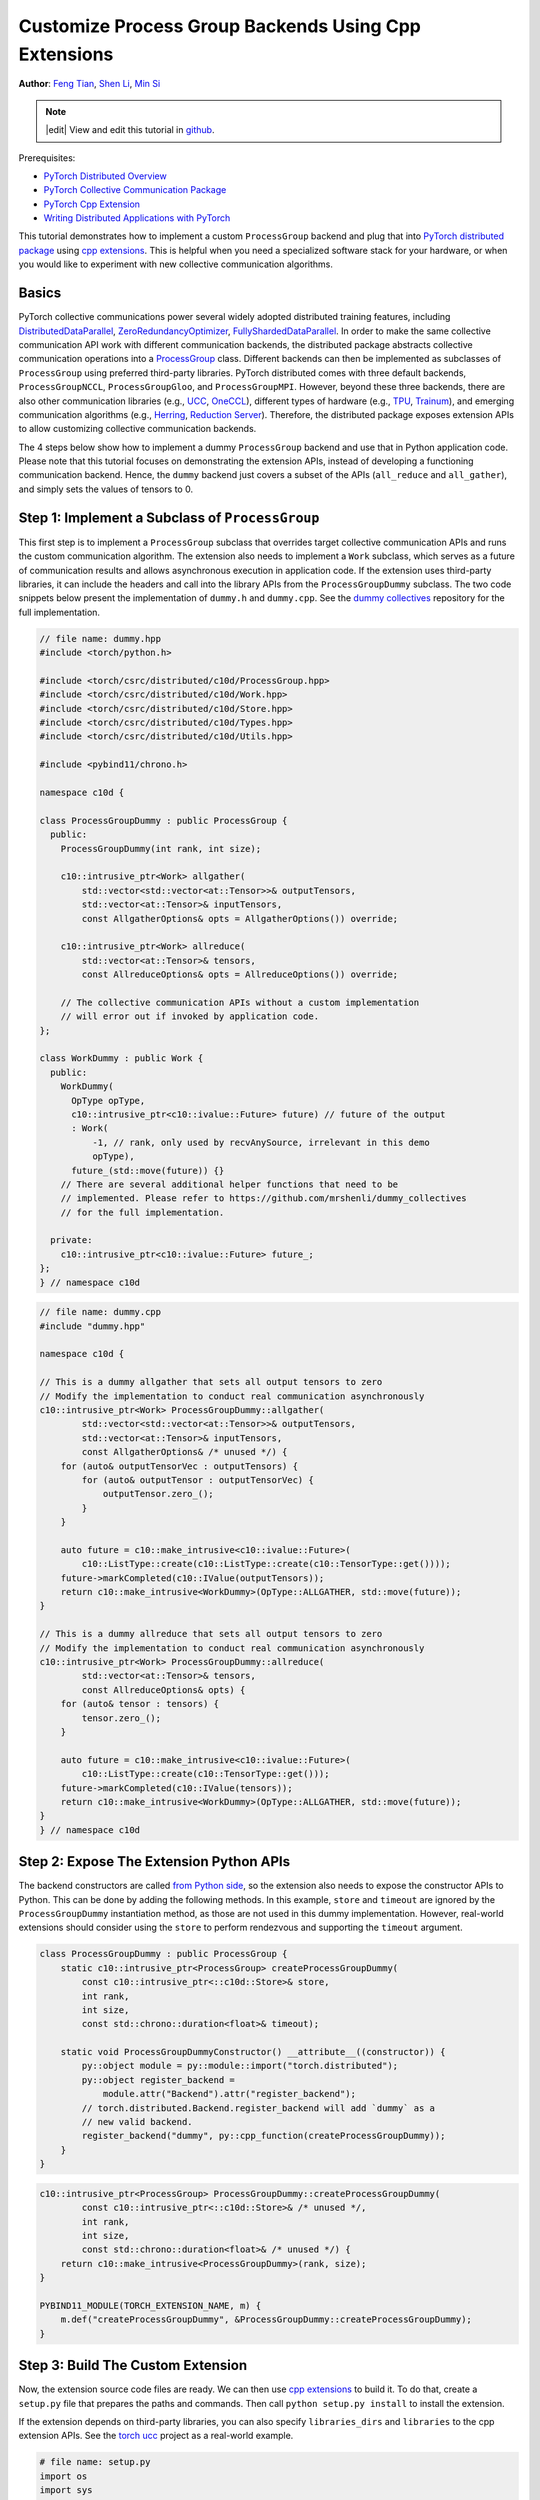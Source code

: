 Customize Process Group Backends Using Cpp Extensions
=====================================================

**Author**: `Feng Tian <https://github.com/ftian1>`__, `Shen Li <https://mrshenli.github.io/>`__, `Min Si <https://minsii.github.io/>`__

.. note::
   |edit| View and edit this tutorial in `github <https://github.com/pytorch/tutorials/blob/master/intermediate_source/process_group_cpp_extension_tutorial.rst>`__.

Prerequisites:

-  `PyTorch Distributed Overview <../beginner/dist_overview.html>`__
-  `PyTorch Collective Communication Package <https://pytorch.org/docs/stable/distributed.html>`__
-  `PyTorch Cpp Extension <https://pytorch.org/docs/stable/cpp_extension.html>`__
-  `Writing Distributed Applications with PyTorch <https://pytorch.org/tutorials/intermediate/dist_tuto.html>`__

This tutorial demonstrates how to implement a custom ``ProcessGroup``
backend and plug that into
`PyTorch distributed package <https://pytorch.org/docs/stable/distributed.html>`__ using
`cpp extensions <https://pytorch.org/docs/stable/cpp_extension.html>`__. This is helpful when you need a specialized software
stack for your hardware, or when you would like to experiment with new
collective communication algorithms.


Basics
------

PyTorch collective communications power several widely adopted distributed
training features, including
`DistributedDataParallel <https://pytorch.org/docs/stable/generated/torch.nn.parallel.DistributedDataParallel.html>`__,
`ZeroRedundancyOptimizer <https://pytorch.org/docs/stable/distributed.optim.html#torch.distributed.optim.ZeroRedundancyOptimizer>`__,
`FullyShardedDataParallel <https://github.com/pytorch/pytorch/blob/master/torch/distributed/_fsdp/fully_sharded_data_parallel.py>`__.
In order to make the same collective communication API work with
different communication backends, the distributed package abstracts collective
communication operations into a
`ProcessGroup <https://github.com/pytorch/pytorch/blob/release/1.10/torch/csrc/distributed/c10d/ProcessGroup.hpp>`__
class. Different backends can
then be implemented as subclasses of ``ProcessGroup`` using preferred
third-party libraries. PyTorch distributed comes with three default backends,
``ProcessGroupNCCL``, ``ProcessGroupGloo``, and ``ProcessGroupMPI``. However,
beyond these three backends, there are also other communication libraries
(e.g., `UCC <https://github.com/openucx/ucc>`__,
`OneCCL <https://github.com/oneapi-src/oneCCL>`__), different types of hardware
(e.g., `TPU <https://cloud.google.com/tpu>`__,
`Trainum <https://aws.amazon.com/machine-learning/trainium/>`__), and emerging
communication algorithms (e.g.,
`Herring <https://www.amazon.science/publications/herring-rethinking-the-parameter-server-at-scale-for-the-cloud>`__,
`Reduction Server <https://cloud.google.com/blog/topics/developers-practitioners/optimize-training-performance-reduction-server-vertex-ai>`__).
Therefore, the distributed package exposes extension APIs to allow customizing
collective communication backends.


The 4 steps below show how to implement a dummy ``ProcessGroup`` backend
and use that in Python application code. Please note that this tutorial focuses
on demonstrating the extension APIs, instead of developing a functioning
communication backend. Hence, the ``dummy`` backend just covers a subset of the
APIs (``all_reduce`` and ``all_gather``), and simply sets the values of tensors
to 0.


Step 1: Implement a Subclass of ``ProcessGroup``
------------------------------------------------

This first step is to implement a ``ProcessGroup`` subclass that overrides
target collective communication APIs and runs the custom communication algorithm.
The extension also needs to implement a ``Work`` subclass, which
serves as a future of communication results and allows asynchronous execution in
application code. If the extension uses third-party libraries, it can
include the headers and call into the library APIs from the ``ProcessGroupDummy``
subclass. The two code snippets below present the implementation of ``dummy.h`` and
``dummy.cpp``. See the `dummy collectives <https://github.com/mrshenli/dummy_collectives>`__
repository for the full implementation.

.. code-block:: cpp

    // file name: dummy.hpp
    #include <torch/python.h>

    #include <torch/csrc/distributed/c10d/ProcessGroup.hpp>
    #include <torch/csrc/distributed/c10d/Work.hpp>
    #include <torch/csrc/distributed/c10d/Store.hpp>
    #include <torch/csrc/distributed/c10d/Types.hpp>
    #include <torch/csrc/distributed/c10d/Utils.hpp>

    #include <pybind11/chrono.h>

    namespace c10d {

    class ProcessGroupDummy : public ProcessGroup {
      public:
        ProcessGroupDummy(int rank, int size);

        c10::intrusive_ptr<Work> allgather(
            std::vector<std::vector<at::Tensor>>& outputTensors,
            std::vector<at::Tensor>& inputTensors,
            const AllgatherOptions& opts = AllgatherOptions()) override;

        c10::intrusive_ptr<Work> allreduce(
            std::vector<at::Tensor>& tensors,
            const AllreduceOptions& opts = AllreduceOptions()) override;

        // The collective communication APIs without a custom implementation
        // will error out if invoked by application code.
    };
    
    class WorkDummy : public Work {
      public:
        WorkDummy(
          OpType opType,
          c10::intrusive_ptr<c10::ivalue::Future> future) // future of the output
          : Work(
              -1, // rank, only used by recvAnySource, irrelevant in this demo
              opType),
          future_(std::move(future)) {}
        // There are several additional helper functions that need to be
        // implemented. Please refer to https://github.com/mrshenli/dummy_collectives
        // for the full implementation.

      private:
        c10::intrusive_ptr<c10::ivalue::Future> future_;
    };
    } // namespace c10d


.. code-block:: cpp

    // file name: dummy.cpp
    #include "dummy.hpp"

    namespace c10d {

    // This is a dummy allgather that sets all output tensors to zero
    // Modify the implementation to conduct real communication asynchronously
    c10::intrusive_ptr<Work> ProcessGroupDummy::allgather(
            std::vector<std::vector<at::Tensor>>& outputTensors,
            std::vector<at::Tensor>& inputTensors,
            const AllgatherOptions& /* unused */) {
        for (auto& outputTensorVec : outputTensors) {
            for (auto& outputTensor : outputTensorVec) {
                outputTensor.zero_();
            }
        }

        auto future = c10::make_intrusive<c10::ivalue::Future>(
            c10::ListType::create(c10::ListType::create(c10::TensorType::get())));
        future->markCompleted(c10::IValue(outputTensors));
        return c10::make_intrusive<WorkDummy>(OpType::ALLGATHER, std::move(future));
    }

    // This is a dummy allreduce that sets all output tensors to zero
    // Modify the implementation to conduct real communication asynchronously
    c10::intrusive_ptr<Work> ProcessGroupDummy::allreduce(
            std::vector<at::Tensor>& tensors,
            const AllreduceOptions& opts) {
        for (auto& tensor : tensors) {
            tensor.zero_();
        }

        auto future = c10::make_intrusive<c10::ivalue::Future>(
            c10::ListType::create(c10::TensorType::get()));
        future->markCompleted(c10::IValue(tensors));
        return c10::make_intrusive<WorkDummy>(OpType::ALLGATHER, std::move(future));
    }
    } // namespace c10d

Step 2: Expose The Extension Python APIs
----------------------------------------

The backend constructors are called
`from Python side <https://github.com/pytorch/pytorch/blob/v1.9.0/torch/distributed/distributed_c10d.py#L643-L650>`__,
so the extension also needs to expose the constructor APIs to Python. This can
be done by adding the following methods. In this example, ``store`` and
``timeout`` are ignored by the ``ProcessGroupDummy`` instantiation method, as
those are not used in this dummy implementation. However, real-world extensions
should consider using the ``store`` to perform rendezvous and supporting the
``timeout`` argument.

.. code-block:: cpp

    class ProcessGroupDummy : public ProcessGroup {
        static c10::intrusive_ptr<ProcessGroup> createProcessGroupDummy(
            const c10::intrusive_ptr<::c10d::Store>& store,
            int rank,
            int size,
            const std::chrono::duration<float>& timeout);

        static void ProcessGroupDummyConstructor() __attribute__((constructor)) {
            py::object module = py::module::import("torch.distributed");
            py::object register_backend =
                module.attr("Backend").attr("register_backend");
            // torch.distributed.Backend.register_backend will add `dummy` as a
            // new valid backend.
            register_backend("dummy", py::cpp_function(createProcessGroupDummy));
        }
    }

.. code-block:: cpp

    c10::intrusive_ptr<ProcessGroup> ProcessGroupDummy::createProcessGroupDummy(
            const c10::intrusive_ptr<::c10d::Store>& /* unused */,
            int rank,
            int size,
            const std::chrono::duration<float>& /* unused */) {
        return c10::make_intrusive<ProcessGroupDummy>(rank, size);
    }

    PYBIND11_MODULE(TORCH_EXTENSION_NAME, m) {
        m.def("createProcessGroupDummy", &ProcessGroupDummy::createProcessGroupDummy);
    }


Step 3: Build The Custom Extension
----------------------------------

Now, the extension source code files are ready. We can then use
`cpp extensions <https://pytorch.org/docs/stable/cpp_extension.html>`__
to build it. To do that, create a ``setup.py`` file that prepares the paths and
commands. Then call ``python setup.py install`` to install the extension.

If the extension depends on third-party libraries, you can also specify
``libraries_dirs`` and ``libraries`` to the cpp extension APIs. See the
`torch ucc <https://github.com/openucx/torch-ucc>`__
project as a real-world example.

.. code-block:: python

    # file name: setup.py
    import os
    import sys
    import torch
    from setuptools import setup
    from torch.utils import cpp_extension

    sources = ["src/dummy.cpp"]
    include_dirs = [f"{os.path.dirname(os.path.abspath(__file__))}/include/"]

    if torch.cuda.is_available():
        module = cpp_extension.CUDAExtension(
            name = "dummy_collectives",
            sources = sources,
            include_dirs = include_dirs,
        )
    else:
        module = cpp_extension.CppExtension(
            name = "dummy_collectives",
            sources = sources,
            include_dirs = include_dirs,
        )

    setup(
        name = "Dummy-Collectives",
        version = "0.0.1",
        ext_modules = [module],
        cmdclass={'build_ext': cpp_extension.BuildExtension}
    )

Step 4: Use The Extension in Application
----------------------------------------

After installation, you can conveniently use the ``dummy`` backend when calling
`init_process_group <https://pytorch.org/docs/stable/distributed.html#torch.distributed.init_process_group>`__
as if it is an builtin backend.

.. code-block:: python

    import os

    import torch
    # importing dummy_collectives makes torch.distributed recognize `dummy`
    # as a valid backend.
    import dummy_collectives

    import torch.distributed as dist

    os.environ['MASTER_ADDR'] = 'localhost'
    os.environ['MASTER_PORT'] = '29500'

    dist.init_process_group("dummy", rank=0, world_size=1)

    x = torch.ones(6)
    dist.all_reduce(x)
    print(f"cpu allreduce: {x}")
    if torch.cuda.is_available():
        y = x.cuda()
        dist.all_reduce(y)
        print(f"cuda allreduce: {y}")

    try:
        dist.broadcast(x, 0)
    except RuntimeError:
        print("got RuntimeError as broadcast is not implemented in Dummy ProcessGroup")
